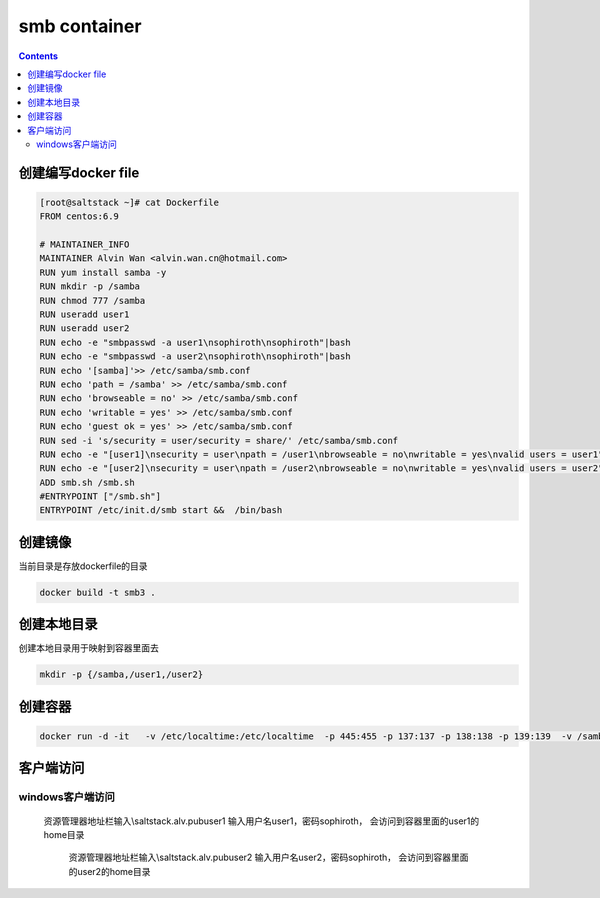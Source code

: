 ##################
smb container
##################


.. contents::


创建编写docker file
``````````````````````

.. code-block:: bash

    [root@saltstack ~]# cat Dockerfile
    FROM centos:6.9

    # MAINTAINER_INFO
    MAINTAINER Alvin Wan <alvin.wan.cn@hotmail.com>
    RUN yum install samba -y
    RUN mkdir -p /samba
    RUN chmod 777 /samba
    RUN useradd user1
    RUN useradd user2
    RUN echo -e "smbpasswd -a user1\nsophiroth\nsophiroth"|bash
    RUN echo -e "smbpasswd -a user2\nsophiroth\nsophiroth"|bash
    RUN echo '[samba]'>> /etc/samba/smb.conf
    RUN echo 'path = /samba' >> /etc/samba/smb.conf
    RUN echo 'browseable = no' >> /etc/samba/smb.conf
    RUN echo 'writable = yes' >> /etc/samba/smb.conf
    RUN echo 'guest ok = yes' >> /etc/samba/smb.conf
    RUN sed -i 's/security = user/security = share/' /etc/samba/smb.conf
    RUN echo -e "[user1]\nsecurity = user\npath = /user1\nbrowseable = no\nwritable = yes\nvalid users = user1" >> /etc/samba/smb.conf
    RUN echo -e "[user2]\nsecurity = user\npath = /user2\nbrowseable = no\nwritable = yes\nvalid users = user2" >> /etc/samba/smb.conf
    ADD smb.sh /smb.sh
    #ENTRYPOINT ["/smb.sh"]
    ENTRYPOINT /etc/init.d/smb start &&  /bin/bash

创建镜像
```````````````

当前目录是存放dockerfile的目录

.. code-block:: bash

    docker build -t smb3 .



创建本地目录
```````````````````````

创建本地目录用于映射到容器里面去

.. code-block:: bash

    mkdir -p {/samba,/user1,/user2}


创建容器
````````````````

.. code-block:: bash

    docker run -d -it   -v /etc/localtime:/etc/localtime  -p 445:455 -p 137:137 -p 138:138 -p 139:139  -v /samba:/samba -v /user1:/user1 -v /user2:/user2 --hostname samba.alv.pub --name smb  smb3



客户端访问
``````````````````


windows客户端访问
--------------------

 资源管理器地址栏输入\\saltstack.alv.pub\user1 输入用户名user1，密码sophiroth， 会访问到容器里面的user1的home目录

  资源管理器地址栏输入\\saltstack.alv.pub\user2 输入用户名user2，密码sophiroth， 会访问到容器里面的user2的home目录
